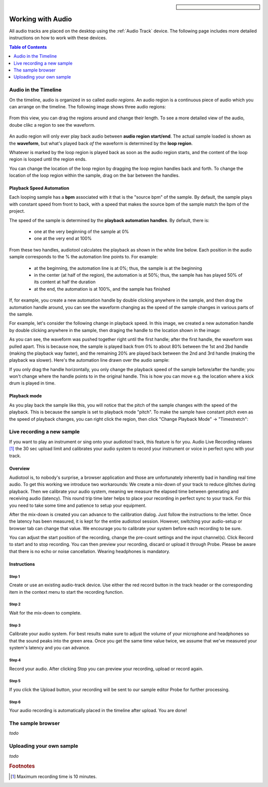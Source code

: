 
.. sidebar::

  .. image:: /images/audiotrack.png
Working with Audio
==================

All audio tracks are placed on the desktop using the :ref:`Audio Track` device.
The following page includes more detailed instructions on how to work with these
devices.

.. contents:: Table of Contents
    :local:
    :depth: 1


Audio in the Timeline
---------------------

On the timeline, audio is organized in so called *audio regions*. An audio region is a continuous piece
of audio which you can arrange on the timeline. The following image shows three audio regions:

.. figure:: /images/three_audio_regions.png


From this view, you can drag the regions around and change their length. To
see a more detailed view of the audio, doube clikc a region to see the waveform.

.. figure:: /images/audio_regions_numbered.png

An audio region will only ever play back audio between **audio region start/end**.
The actual sample loaded is shown as the **waveform**, but what's played back
*of* the waveform is determined by the **loop region**. 

Whatever is marked by the loop region is played back as soon as the audio region starts,
and the content of the loop region is looped until the region ends.

You can change the location of the loop region by dragging the loop region handles back and forth.
To change the location of the loop region within the sample, drag on the bar between the handles.

Playback Speed Automation
^^^^^^^^^^^^^^^^^^^^^^^^^

Each looping sample has a **bpm** associated with it that is the "source bpm" of the sample.
By default, the sample plays with constant speed from front to back, with a speed that makes the source
bpm of the sample match the bpm of the project.

The speed of the sample is determined by the **playback automation handles**. By default, there is:

 - one at the very beginning of the sample at 0% 
 - one at the very end at 100%



From these two handles, audiotool calculates the playback as shown in the white line below.
Each position in the audio sample corresponds to the % the automation line points to.
For example:

 - at the beginning, the automation line is at 0%; thus, the sample is at the beginning
 - in the center (at half of the region), the automation is at 50%; thus, the sample has 
   has played 50% of its content at half the duration
 - at the end, the automation is at 100%, and the sample has finished

.. image:: /images/playback_speed_automation_0.png

If, for example, you create a new automation handle by double clicking anywhere in the sample,
and then drag the automation handle around, you can see the waveform changing as the speed of
the sample changes in various parts of the sample.

For example, let's consider the following change in playback speed. In this image, we created
a new automation handle by double clicking anywhere in the sample, then draging the handle to 
the location shown in the image:


.. image:: /images/playback_speed_automation_1.png

As you can see, the waveform was pushed together right until the first handle; after the first handle,
the waveform was pulled apart. This is because now, the sample is played back from 0% to about 80%
between the 1st and 2bd handle (making the playback way faster), and the remaining 20% are played
back between the 2nd and 3rd handle (making the playback wa slower). Here's the automation
line drawn over the audio sample:


.. image:: /images/playback_speed_automation_2.png


If you only drag the handle horizontally, you only change the playback speed of the sample before/after the handle;
you won't change where the handle points to in the original handle. This is how you can move e.g. the location
where a kick drum is played in time.

Playback mode
^^^^^^^^^^^^^

As you play back the sample like this, you will notice that the pitch of the sample changes with the speed of the playback.
This is because the sample is set to playback mode "pitch". To make the sample have constant pitch even as the speed of playback
changes, you can right click the region, then click "Change Playback Mode" -> "Timestretch":



Live recording a new sample 
---------------------------


If you want to play an instrument or sing onto your audiotool track,
this feature is for you. Audio Live Recording relaxes [#timelimit]_ the 30 sec
upload limit and calibrates your audio system to record your instrument
or voice in perfect sync with your track.

Overview
^^^^^^^^

Audiotool is, to nobody's surprise, a browser application and those are
unfortunately inherently bad in handling real time audio. To get this
working we introduce two workarounds: We create a mix-down of your track
to reduce glitches during playback. Then we calibrate your audio system,
meaning we measure the elapsed time between generating and receiving
audio (latency). This round trip time later helps to place your
recording in perfect sync to your track. For this you need to take some
time and patience to setup your equipment.

After the mix-down is created you can advance to the calibration dialog.
Just follow the instructions to the letter. Once the latency has been
measured, it is kept for the entire audiotool session. However,
switching your audio-setup or browser tab can change that value. We
encourage you to calibrate your system before each recording to be sure.

You can adjust the start position of the recording, change the pre-count
settings and the input channel(s). Click Record to start and to stop
recording. You can then preview your recording, discard or upload it
through Probe. Please be aware that there is no echo or noise
cancellation. Wearing headphones is mandatory.

Instructions
^^^^^^^^^^^^

Step 1
~~~~~~

Create or use an existing audio-track device. Use either the red record
button in the track header or the corresponding item in the context menu
to start the recording function.

|/images/ar-01.jpg|

Step 2
~~~~~~

Wait for the mix-down to complete.

|/images/ar-02.jpg|

Step 3
~~~~~~

Calibrate your audio system. For best results make sure to adjust the
volume of your microphone and headphones so that the sound peaks into
the green area. Once you get the same time value twice, we assume that
we've measured your system's latency and you can advance.

|/images/ar-03.jpg|

Step 4
~~~~~~

Record your audio. After clicking Stop you can preview your recording,
upload or record again.

|/images/ar-05.jpg|

Step 5
~~~~~~

If you click the Upload button, your recording will be sent to our
sample editor Probe for further processing.

|/images/ar-06.jpg|

Step 6
~~~~~~

Your audio recording is automatically placed in the timeline after
upload. You are done!

.. |/images/ar-01.jpg| image:: /images/ar-01.jpg
.. |/images/ar-02.jpg| image:: /images/ar-02.jpg
.. |/images/ar-03.jpg| image:: /images/ar-03.jpg
.. |/images/ar-05.jpg| image:: /images/ar-05.jpg
.. |/images/ar-06.jpg| image:: /images/ar-06.jpg



.. image:: /images/set_playback_mode_to_timestretch.png


The sample browser
------------------

*todo*

Uploading your own sample
-------------------------

*todo*


.. rubric:: Footnotes
    
.. [#timelimit] Maximum recording time is 10 minutes.

